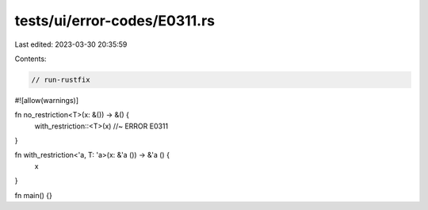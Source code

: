 tests/ui/error-codes/E0311.rs
=============================

Last edited: 2023-03-30 20:35:59

Contents:

.. code-block:: rs

    // run-rustfix

#![allow(warnings)]

fn no_restriction<T>(x: &()) -> &() {
    with_restriction::<T>(x) //~ ERROR E0311
}

fn with_restriction<'a, T: 'a>(x: &'a ()) -> &'a () {
    x
}

fn main() {}


